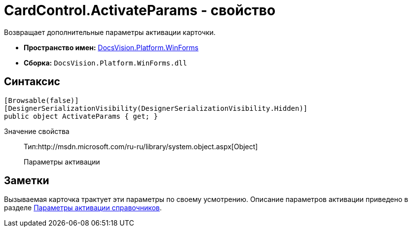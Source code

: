 = CardControl.ActivateParams - свойство

Возвращает дополнительные параметры активации карточки.

* *Пространство имен:* xref:api/DocsVision/Platform/WinForms/WinForms_NS.adoc[DocsVision.Platform.WinForms]
* *Сборка:* `DocsVision.Platform.WinForms.dll`

== Синтаксис

[source,csharp]
----
[Browsable(false)]
[DesignerSerializationVisibility(DesignerSerializationVisibility.Hidden)]
public object ActivateParams { get; }
----

Значение свойства::
Тип:http://msdn.microsoft.com/ru-ru/library/system.object.aspx[Object]
+
Параметры активации

== Заметки

Вызываемая карточка трактует эти параметры по своему усмотрению. Описание параметров активации приведено в разделе xref:dm_appendix_dictionaryactivationparameters.adoc[Параметры активации справочников].
